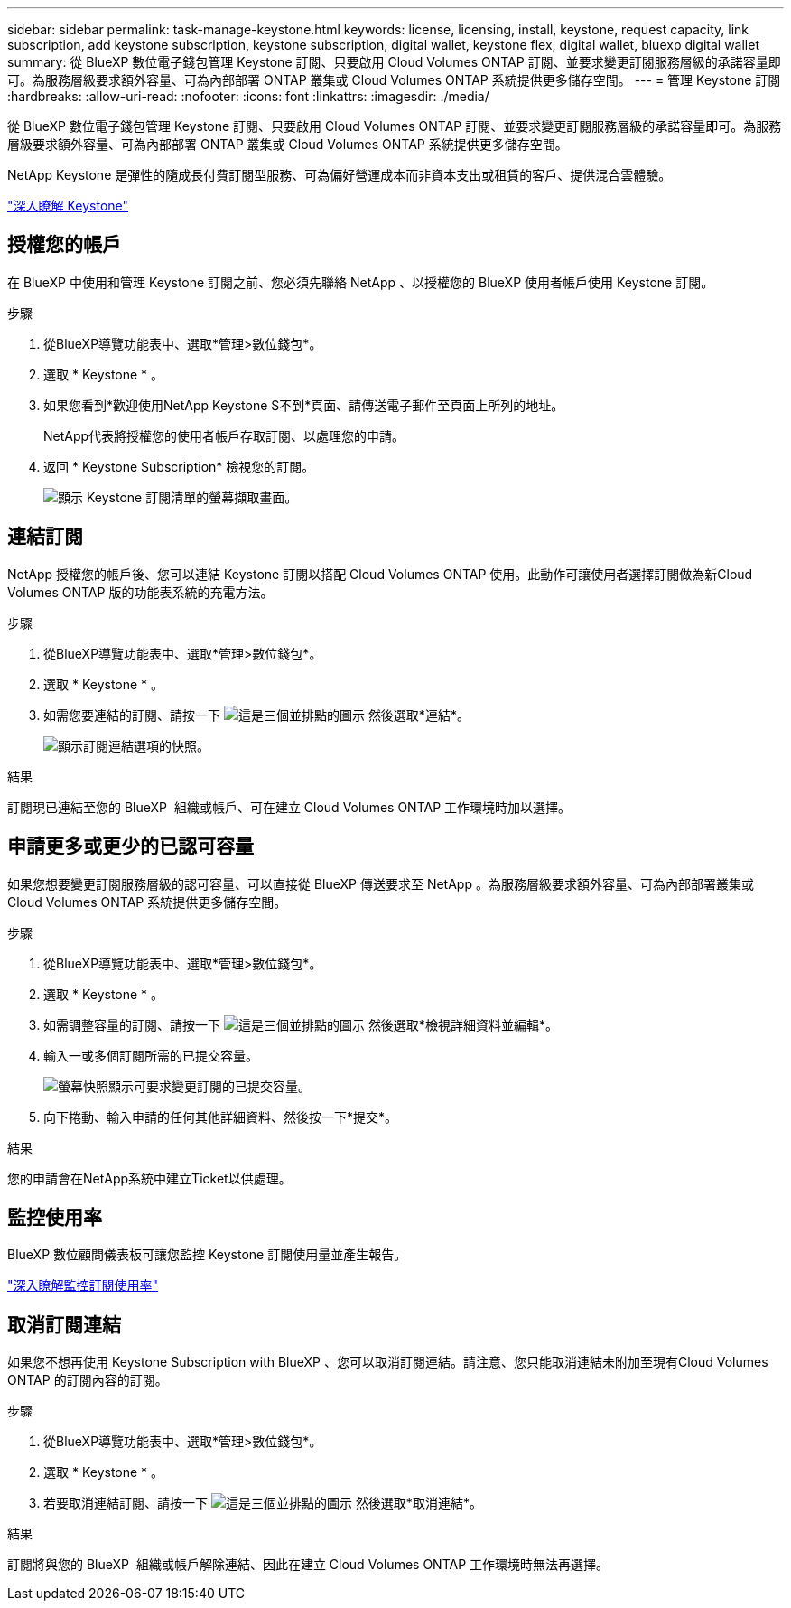 ---
sidebar: sidebar 
permalink: task-manage-keystone.html 
keywords: license, licensing, install, keystone, request capacity, link subscription, add keystone subscription, keystone subscription, digital wallet, keystone flex, digital wallet, bluexp digital wallet 
summary: 從 BlueXP 數位電子錢包管理 Keystone 訂閱、只要啟用 Cloud Volumes ONTAP 訂閱、並要求變更訂閱服務層級的承諾容量即可。為服務層級要求額外容量、可為內部部署 ONTAP 叢集或 Cloud Volumes ONTAP 系統提供更多儲存空間。 
---
= 管理 Keystone 訂閱
:hardbreaks:
:allow-uri-read: 
:nofooter: 
:icons: font
:linkattrs: 
:imagesdir: ./media/


[role="lead"]
從 BlueXP 數位電子錢包管理 Keystone 訂閱、只要啟用 Cloud Volumes ONTAP 訂閱、並要求變更訂閱服務層級的承諾容量即可。為服務層級要求額外容量、可為內部部署 ONTAP 叢集或 Cloud Volumes ONTAP 系統提供更多儲存空間。

NetApp Keystone 是彈性的隨成長付費訂閱型服務、可為偏好營運成本而非資本支出或租賃的客戶、提供混合雲體驗。

https://www.netapp.com/services/keystone/["深入瞭解 Keystone"^]



== 授權您的帳戶

在 BlueXP 中使用和管理 Keystone 訂閱之前、您必須先聯絡 NetApp 、以授權您的 BlueXP 使用者帳戶使用 Keystone 訂閱。

.步驟
. 從BlueXP導覽功能表中、選取*管理>數位錢包*。
. 選取 * Keystone * 。
. 如果您看到*歡迎使用NetApp Keystone S不到*頁面、請傳送電子郵件至頁面上所列的地址。
+
NetApp代表將授權您的使用者帳戶存取訂閱、以處理您的申請。

. 返回 * Keystone Subscription* 檢視您的訂閱。
+
image:screenshot-keystone-overview.png["顯示 Keystone 訂閱清單的螢幕擷取畫面。"]





== 連結訂閱

NetApp 授權您的帳戶後、您可以連結 Keystone 訂閱以搭配 Cloud Volumes ONTAP 使用。此動作可讓使用者選擇訂閱做為新Cloud Volumes ONTAP 版的功能表系統的充電方法。

.步驟
. 從BlueXP導覽功能表中、選取*管理>數位錢包*。
. 選取 * Keystone * 。
. 如需您要連結的訂閱、請按一下 image:icon-action.png["這是三個並排點的圖示"] 然後選取*連結*。
+
image:screenshot-keystone-link.png["顯示訂閱連結選項的快照。"]



.結果
訂閱現已連結至您的 BlueXP  組織或帳戶、可在建立 Cloud Volumes ONTAP 工作環境時加以選擇。



== 申請更多或更少的已認可容量

如果您想要變更訂閱服務層級的認可容量、可以直接從 BlueXP 傳送要求至 NetApp 。為服務層級要求額外容量、可為內部部署叢集或 Cloud Volumes ONTAP 系統提供更多儲存空間。

.步驟
. 從BlueXP導覽功能表中、選取*管理>數位錢包*。
. 選取 * Keystone * 。
. 如需調整容量的訂閱、請按一下 image:icon-action.png["這是三個並排點的圖示"] 然後選取*檢視詳細資料並編輯*。
. 輸入一或多個訂閱所需的已提交容量。
+
image:screenshot-keystone-request.png["螢幕快照顯示可要求變更訂閱的已提交容量。"]

. 向下捲動、輸入申請的任何其他詳細資料、然後按一下*提交*。


.結果
您的申請會在NetApp系統中建立Ticket以供處理。



== 監控使用率

BlueXP 數位顧問儀表板可讓您監控 Keystone 訂閱使用量並產生報告。

https://docs.netapp.com/us-en/keystone-staas/integrations/aiq-keystone-details.html["深入瞭解監控訂閱使用率"^]



== 取消訂閱連結

如果您不想再使用 Keystone Subscription with BlueXP 、您可以取消訂閱連結。請注意、您只能取消連結未附加至現有Cloud Volumes ONTAP 的訂閱內容的訂閱。

.步驟
. 從BlueXP導覽功能表中、選取*管理>數位錢包*。
. 選取 * Keystone * 。
. 若要取消連結訂閱、請按一下 image:icon-action.png["這是三個並排點的圖示"] 然後選取*取消連結*。


.結果
訂閱將與您的 BlueXP  組織或帳戶解除連結、因此在建立 Cloud Volumes ONTAP 工作環境時無法再選擇。

